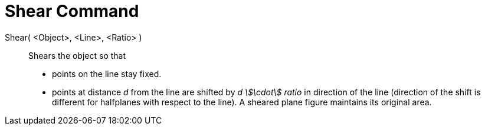 = Shear Command
:page-en: commands/Shear
ifdef::env-github[:imagesdir: /en/modules/ROOT/assets/images]

Shear( <Object>, <Line>, <Ratio> )::
  Shears the object so that
  * points on the line stay fixed.
  * points at distance _d_ from the line are shifted by _d stem:[\cdot] ratio_ in direction of the line (direction of
  the shift is different for halfplanes with respect to the line).
  A sheared plane figure maintains its original area.
